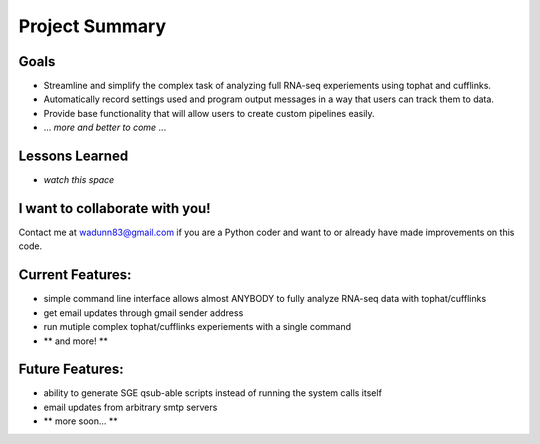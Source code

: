 Project Summary
===============

Goals
-----
* Streamline and simplify the complex task of analyzing full RNA-seq experiements using tophat and cufflinks.
* Automatically record settings used and program output messages in a way that users can track them to data.
* Provide base functionality that will allow users to create custom pipelines easily.
* ... *more and better to come* ...

Lessons Learned
---------------
* *watch this space*

I want to collaborate with you!
-------------------------------
Contact me at wadunn83@gmail.com if you are a Python coder and want to or already have made improvements on this code.


Current Features:
-----------------
* simple command line interface allows almost ANYBODY to fully analyze RNA-seq data with tophat/cufflinks
* get email updates through gmail sender address
* run mutiple complex tophat/cufflinks experiements with a single command
* ** and more! **

Future Features:
----------------
* ability to generate SGE qsub-able scripts instead of running the system calls itself
* email updates from arbitrary smtp servers
* ** more soon... **
